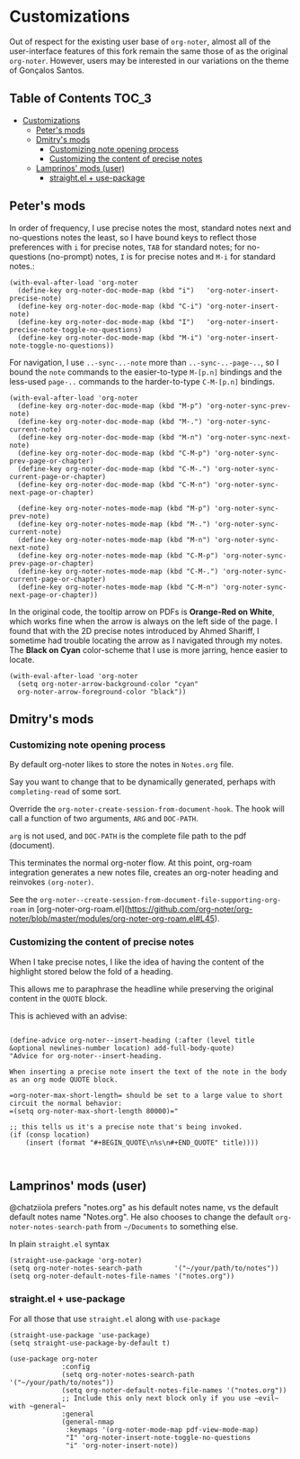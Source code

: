 * Customizations
  Out of respect for the existing user base of =org-noter=, almost all of the
  user-interface features of this fork remain the same those of as the original
  =org-noter=.  However, users may be interested in our variations on the theme
  of Gonçalos Santos.

** Table of Contents :TOC_3:
- [[#customizations][Customizations]]
  - [[#peters-mods][Peter's mods]]
  - [[#dmitrys-mods][Dmitry's mods]]
    - [[#customizing-note-opening-process][Customizing note opening process]]
    - [[#customizing-the-content-of-precise-notes][Customizing the content of precise notes]]
  - [[#lamprinos-mods-user][Lamprinos' mods (user)]]
    - [[#straightel--use-package][straight.el + use-package]]

** Peter's mods
   In order of frequency, I use precise notes the most, standard notes next and
   no-questions notes the least, so I have bound keys to reflect those
   preferences with =i= for precise notes, =TAB= for standard notes; for
   no-questions (no-prompt) notes, =I= is for precise notes and =M-i= for
   standard notes.:
   #+begin_src elisp
     (with-eval-after-load 'org-noter
       (define-key org-noter-doc-mode-map (kbd "i")   'org-noter-insert-precise-note)
       (define-key org-noter-doc-mode-map (kbd "C-i") 'org-noter-insert-note)
       (define-key org-noter-doc-mode-map (kbd "I")   'org-noter-insert-precise-note-toggle-no-questions)
       (define-key org-noter-doc-mode-map (kbd "M-i") 'org-noter-insert-note-toggle-no-questions))
   #+end_src

   For navigation, I use =..-sync-..-note= more than =..-sync-..-page-..=, so I
   bound the =note= commands to the easier-to-type =M-[p.n]= bindings and the
   less-used =page-..= commands to the harder-to-type =C-M-[p.n]= bindings.
   #+begin_src elisp
     (with-eval-after-load 'org-noter
       (define-key org-noter-doc-mode-map (kbd "M-p") 'org-noter-sync-prev-note)
       (define-key org-noter-doc-mode-map (kbd "M-.") 'org-noter-sync-current-note)
       (define-key org-noter-doc-mode-map (kbd "M-n") 'org-noter-sync-next-note)
       (define-key org-noter-doc-mode-map (kbd "C-M-p") 'org-noter-sync-prev-page-or-chapter)
       (define-key org-noter-doc-mode-map (kbd "C-M-.") 'org-noter-sync-current-page-or-chapter)
       (define-key org-noter-doc-mode-map (kbd "C-M-n") 'org-noter-sync-next-page-or-chapter)

       (define-key org-noter-notes-mode-map (kbd "M-p") 'org-noter-sync-prev-note)
       (define-key org-noter-notes-mode-map (kbd "M-.") 'org-noter-sync-current-note)
       (define-key org-noter-notes-mode-map (kbd "M-n") 'org-noter-sync-next-note)
       (define-key org-noter-notes-mode-map (kbd "C-M-p") 'org-noter-sync-prev-page-or-chapter)
       (define-key org-noter-notes-mode-map (kbd "C-M-.") 'org-noter-sync-current-page-or-chapter)
       (define-key org-noter-notes-mode-map (kbd "C-M-n") 'org-noter-sync-next-page-or-chapter))
   #+end_src

   In the original code, the tooltip arrow on PDFs is *Orange-Red on White*,
   which works fine when the arrow is always on the left side of the page.  I
   found that with the 2D precise notes introduced by Ahmed Shariff, I sometime
   had trouble locating the arrow as I navigated through my notes.  The *Black
   on Cyan* color-scheme that I use is more jarring, hence easier to locate.
   #+begin_src elisp
     (with-eval-after-load 'org-noter
       (setq org-noter-arrow-background-color "cyan"
       org-noter-arrow-foreground-color "black"))
   #+end_src

** Dmitry's mods

*** Customizing note opening process

By default org-noter likes to store the notes in =Notes.org= file.

Say you want to change that to be dynamically generated, perhaps with =completing-read= of some sort.

Override the =org-noter-create-session-from-document-hook=. The hook will call a function of two arguments, =ARG= and =DOC-PATH=.

=arg= is not used, and =DOC-PATH= is the complete file path to the pdf (document).

This terminates the normal org-noter flow. At this point, org-roam integration generates a new notes file, creates an org-noter heading and reinvokes =(org-noter)=.

See the =org-noter--create-session-from-document-file-supporting-org-roam= in [org-noter-org-roam.el](https://github.com/org-noter/org-noter/blob/master/modules/org-noter-org-roam.el#L45).


*** Customizing the content of precise notes


When I take precise notes, I like the idea of having the content of the highlight stored below the fold of a heading.

This allows me to paraphrase the headline while preserving the original content in the =QUOTE= block.

This is achieved with an advise:

#+begin_src elisp

    (define-advice org-noter--insert-heading (:after (level title &optional newlines-number location) add-full-body-quote)
    "Advice for org-noter--insert-heading.

    When inserting a precise note insert the text of the note in the body as an org mode QUOTE block.

    =org-noter-max-short-length= should be set to a large value to short circuit the normal behavior:
    =(setq org-noter-max-short-length 80000)="

    ;; this tells us it's a precise note that's being invoked.
    (if (consp location)
        (insert (format "#+BEGIN_QUOTE\n%s\n#+END_QUOTE" title))))


#+end_src

** Lamprinos' mods (user)
   @chatziiola prefers "notes.org" as his default notes name, vs the default
   default notes name "Notes.org".  He also chooses to change the default
   ~org-noter-notes-search-path~ from ~~/Documents~ to something else.

In plain ~straight.el~ syntax
#+begin_src elisp
  (straight-use-package 'org-noter)
  (setq org-noter-notes-search-path        '("~/your/path/to/notes"))
  (setq org-noter-default-notes-file-names '("notes.org"))
#+end_src

*** straight.el + use-package
For all those that use ~straight.el~ along with ~use-package~
#+begin_src elisp
  (straight-use-package 'use-package)
  (setq straight-use-package-by-default t)

  (use-package org-noter
               :config
               (setq org-noter-notes-search-path        '("~/your/path/to/notes"))
               (setq org-noter-default-notes-file-names '("notes.org"))
               ;; Include this only next block only if you use ~evil~ with ~general~
               :general
               (general-nmap
                :keymaps '(org-noter-mode-map pdf-view-mode-map)
                "I" 'org-noter-insert-note-toggle-no-questions
                "i" 'org-noter-insert-note))
#+end_src
